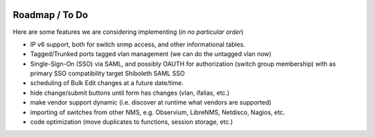 .. image:: _static/openl2m_logo.png

===============
Roadmap / To Do
===============

Here are some features we are considering implementing (*in no particular order*)

* IP v6 support, both for switch snmp access, and other informational tables.

* Tagged/Trunked ports tagged vlan management (we can do the untagged vlan now)

* Single-Sign-On (SSO) via SAML, and possibly OAUTH for authorization (switch group membership)
  with as primary SSO compatibility target Shiboleth SAML SSO

* scheduling of Bulk Edit changes at a future date/time.

* hide change/submit buttons until form has changes (vlan, ifalias, etc.)

* make vendor support dynamic (i.e. discover at runtime what vendors are supported)

* importing of switches from other NMS, e.g. Observium, LibreNMS, Netdisco, Nagios, etc.

* code optimization (move duplicates to functions, session storage, etc.)
